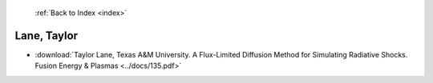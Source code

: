 :ref:`Back to Index <index>`

Lane, Taylor
------------

* :download:`Taylor Lane, Texas A&M University. A Flux-Limited Diffusion Method for Simulating Radiative Shocks. Fusion Energy & Plasmas <../docs/135.pdf>`
